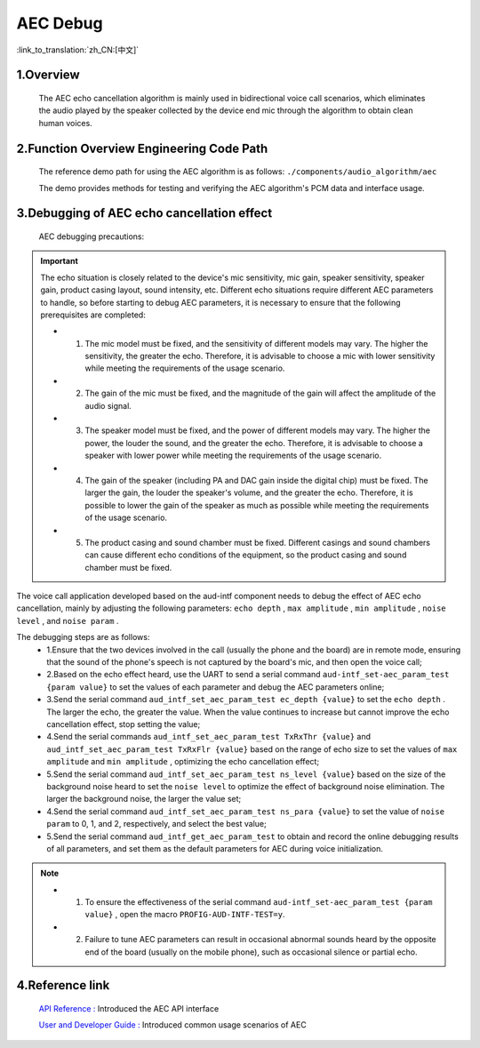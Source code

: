 AEC Debug
=================================

:link_to_translation:`zh_CN:[中文]`

1.Overview
--------------------

    The AEC echo cancellation algorithm is mainly used in bidirectional voice call scenarios, which eliminates the audio played by the speaker collected by the device end mic through the algorithm to obtain clean human voices.

2.Function Overview Engineering Code Path
----------------------------------------------------------

	The reference demo path for using the AEC algorithm is as follows: ``./components/audio_algorithm/aec``

	The demo provides methods for testing and verifying the AEC algorithm's PCM data and interface usage.

3.Debugging of AEC echo cancellation effect
----------------------------------------------------------

	AEC debugging precautions:

.. important::
	The echo situation is closely related to the device's mic sensitivity, mic gain, speaker sensitivity, speaker gain, product casing layout, sound intensity, etc. Different echo situations require different AEC parameters to handle, so before starting to debug AEC parameters, it is necessary to ensure that the following prerequisites are completed:

	- 1. The mic model must be fixed, and the sensitivity of different models may vary. The higher the sensitivity, the greater the echo. Therefore, it is advisable to choose a mic with lower sensitivity while meeting the requirements of the usage scenario.
	- 2. The gain of the mic must be fixed, and the magnitude of the gain will affect the amplitude of the audio signal.
	- 3. The speaker model must be fixed, and the power of different models may vary. The higher the power, the louder the sound, and the greater the echo. Therefore, it is advisable to choose a speaker with lower power while meeting the requirements of the usage scenario.
	- 4. The gain of the speaker (including PA and DAC gain inside the digital chip) must be fixed. The larger the gain, the louder the speaker's volume, and the greater the echo. Therefore, it is possible to lower the gain of the speaker as much as possible while meeting the requirements of the usage scenario.
	- 5. The product casing and sound chamber must be fixed. Different casings and sound chambers can cause different echo conditions of the equipment, so the product casing and sound chamber must be fixed.

The voice call application developed based on the aud-intf component needs to debug the effect of AEC echo cancellation, mainly by adjusting the following parameters: ``echo depth`` , ``max amplitude`` , ``min amplitude`` , ``noise level`` , and ``noise param`` .

The debugging steps are as follows:
	- 1.Ensure that the two devices involved in the call (usually the phone and the board) are in remote mode, ensuring that the sound of the phone's speech is not captured by the board's mic, and then open the voice call;
	- 2.Based on the echo effect heard, use the UART to send a serial command ``aud-intf_set-aec_param_test {param value}`` to set the values of each parameter and debug the AEC parameters online;
	- 3.Send the serial command ``aud_intf_set_aec_param_test ec_depth {value}`` to set the ``echo depth`` . The larger the echo, the greater the value. When the value continues to increase but cannot improve the echo cancellation effect, stop setting the value;
	- 4.Send the serial commands ``aud_intf_set_aec_param_test TxRxThr {value}`` and ``aud_intf_set_aec_param_test TxRxFlr {value}`` based on the range of echo size to set the values of ``max amplitude`` and ``min amplitude`` , optimizing the echo cancellation effect;
	- 5.Send the serial command ``aud_intf_set_aec_param_test ns_level {value}`` based on the size of the background noise heard to set the ``noise level`` to optimize the effect of background noise elimination. The larger the background noise, the larger the value set;
	- 4.Send the serial command ``aud_intf_set_aec_param_test ns_para {value}`` to set the value of ``noise param`` to 0, 1, and 2, respectively, and select the best value;
	- 5.Send the serial command ``aud_intf_get_aec_param_test`` to obtain and record the online debugging results of all parameters, and set them as the default parameters for AEC during voice initialization.

.. note::
 - 1. To ensure the effectiveness of the serial command ``aud-intf_set-aec_param_test {param value}`` , open the macro ``PROFIG-AUD-INTF-TEST=y``.
 - 2. Failure to tune AEC parameters can result in occasional abnormal sounds heard by the opposite end of the board (usually on the mobile phone), such as occasional silence or partial echo.

4.Reference link
----------------------------------------

    `API Reference : <../../api-reference/multi_media/bk_aec.html>`_ Introduced the AEC API interface

    `User and Developer Guide : <../../audio_algorithms/aec/index.html>`_ Introduced common usage scenarios of AEC
